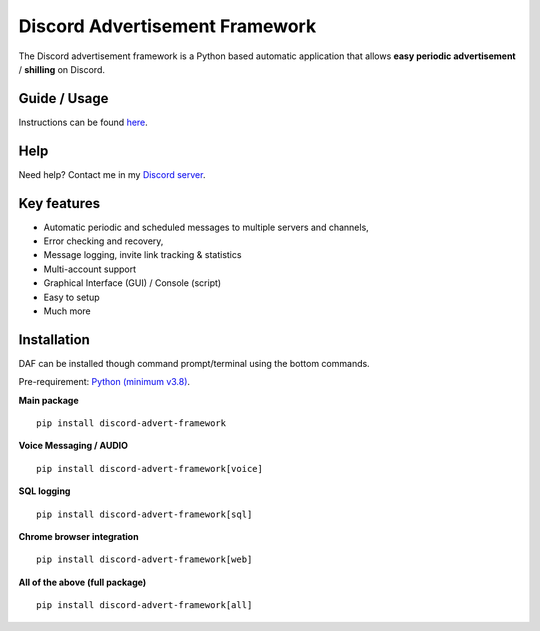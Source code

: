 =========================================================
Discord Advertisement Framework
=========================================================
The Discord advertisement framework is a Python based automatic application that allows **easy periodic advertisement** / **shilling** on Discord.


.. image:: ./docs/images/daf-gui-front.png
    
.. image:: ./docs/images/daf-gui-front-edit-msg.png

----------------
Guide / Usage
----------------
Instructions can be found `here <https://daf.davidhozic.com/en/stable/guide/GUI/quickstart.html>`_.

---------------
Help
---------------
Need help? Contact me in my `Discord server <https://discord.gg/DEnvahb2Sw>`_.

----------------------
Key features
----------------------
- Automatic periodic and scheduled messages to multiple servers and channels,
- Error checking and recovery,
- Message logging, invite link tracking & statistics
- Multi-account support
- Graphical Interface (GUI) / Console (script)
- Easy to setup
- Much more
   
----------------------
Installation
----------------------
DAF can be installed though command prompt/terminal using the bottom commands.

Pre-requirement: `Python (minimum v3.8) <https://www.python.org/downloads/>`_.

**Main package**

::

    pip install discord-advert-framework

**Voice Messaging / AUDIO**

::

    pip install discord-advert-framework[voice]


**SQL logging**
            
::

    pip install discord-advert-framework[sql]


**Chrome browser integration**

::

    pip install discord-advert-framework[web]
            
**All of the above (full package)**

::

    pip install discord-advert-framework[all]
